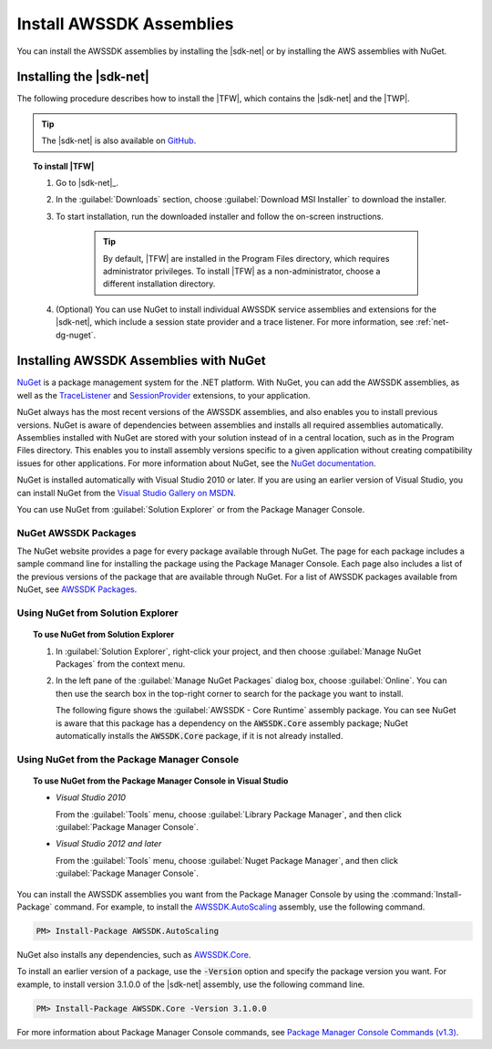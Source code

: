 .. Copyright 2010-2017 Amazon.com, Inc. or its affiliates. All Rights Reserved.

   This work is licensed under a Creative Commons Attribution-NonCommercial-ShareAlike 4.0
   International License (the "License"). You may not use this file except in compliance with the
   License. A copy of the License is located at http://creativecommons.org/licenses/by-nc-sa/4.0/.

   This file is distributed on an "AS IS" BASIS, WITHOUT WARRANTIES OR CONDITIONS OF ANY KIND,
   either express or implied. See the License for the specific language governing permissions and
   limitations under the License.

.. _net-dg-install-assemblies:

#########################
Install AWSSDK Assemblies
#########################

You can install the AWSSDK assemblies by installing the |sdk-net| or by installing
the AWS assemblies with NuGet.

.. _net-dg-install-net-sdk:

Installing the |sdk-net|
========================

The following procedure describes how to install the |TFW|, which contains the |sdk-net| and the |TWP|.

.. tip:: The |sdk-net| is also available on `GitHub <https://github.com/aws/aws-sdk-net>`_.

.. topic:: To install |TFW|

    #. Go to |sdk-net|_.

    #. In the :guilabel:`Downloads` section, choose :guilabel:`Download MSI Installer` to download the
       installer.

    #. To start installation, run the downloaded installer and follow the on-screen instructions.

        .. tip:: By default, |TFW| are installed in the Program Files directory, which requires
           administrator privileges. To install |TFW| as a non-administrator, choose a different
           installation directory.

    #. (Optional) You can use NuGet to install individual AWSSDK service assemblies and extensions
       for the |sdk-net|, which include a session state provider and a trace listener. For more
       information, see :ref:`net-dg-nuget`.


.. _net-dg-nuget:

Installing AWSSDK Assemblies with NuGet
=======================================

`NuGet <http://nuget.org/>`_ is a package management system for the .NET platform. With NuGet, you
can add the AWSSDK assemblies, as well as the
`TraceListener <http://www.nuget.org/packages/AWS.TraceListener>`_ and
`SessionProvider <http://www.nuget.org/packages/AWS.SessionProvider>`_ extensions, to your
application.

NuGet always has the most recent versions of the AWSSDK assemblies, and also enables you to install
previous versions. NuGet is aware of dependencies between assemblies and installs all required
assemblies automatically. Assemblies installed with NuGet are stored with your solution instead of
in a central location, such as in the Program Files directory. This enables you to install assembly
versions specific to a given application without creating compatibility issues for other applications.
For more information about NuGet, see the `NuGet documentation <http://docs.nuget.org/>`_.

NuGet is installed automatically with Visual Studio 2010 or later.
If you are using an earlier version of Visual Studio, you can install NuGet from the
`Visual Studio Gallery on MSDN
<http://visualstudiogallery.msdn.microsoft.com/27077b70-9dad-4c64-adcf-c7cf6bc9970c>`_.

You can use NuGet from :guilabel:`Solution Explorer` or from the Package Manager
Console.

NuGet AWSSDK Packages
---------------------

The NuGet website provides a page for every package available through NuGet. The page for each
package includes a sample command line for installing the package using the Package Manager Console.
Each page also includes a list of the previous versions of the package that are available through
NuGet. For a list of AWSSDK packages available from NuGet, see `AWSSDK Packages
<http://www.nuget.org/profiles/awsdotnet>`_.


.. _package-install-gui:

Using NuGet from Solution Explorer
----------------------------------

.. topic:: To use NuGet from Solution Explorer

    #. In :guilabel:`Solution Explorer`, right-click your project, and then choose :guilabel:`Manage
       NuGet Packages` from the context menu.

    #. In the left pane of the :guilabel:`Manage NuGet Packages` dialog box, choose
       :guilabel:`Online`.  You can then use the search box in the top-right corner to search for
       the package you want to install.

       The following figure shows the :guilabel:`AWSSDK - Core Runtime` assembly package. You can
       see NuGet is aware that this package has a dependency on the :code:`AWSSDK.Core` assembly
       package; NuGet automatically installs the :code:`AWSSDK.Core` package, if it is not already
       installed.

       .. figure:: images/nuget-install-vs-dlg.png
          :scale: 65
          :alt: AWSSDK Core Runtime package and dependency on :code:`AWSSDK.Core` assembly shown in
                Manage NuGet Packages dialog


.. _package-install-cmd:

Using NuGet from the Package Manager Console
--------------------------------------------

.. topic:: To use NuGet from the Package Manager Console in Visual Studio

    * *Visual Studio 2010*

      From the :guilabel:`Tools` menu, choose :guilabel:`Library Package Manager`, and then click
      :guilabel:`Package Manager Console`.

    * *Visual Studio 2012 and later*

      From the :guilabel:`Tools` menu, choose :guilabel:`Nuget Package Manager`, and then click
      :guilabel:`Package Manager Console`.

You can install the AWSSDK assemblies you want from the Package Manager Console by using the
:command:`Install-Package` command. For example, to install the `AWSSDK.AutoScaling
<http://www.nuget.org/packages/AWSSDK.AutoScaling>`_ assembly, use the following command.

.. code-block:: sh

    PM> Install-Package AWSSDK.AutoScaling

NuGet also installs any dependencies, such as `AWSSDK.Core
<http://www.nuget.org/packages/AWSSDK.Core>`_.

To install an earlier version of a package, use the :code:`-Version` option and specify the
package version you want. For example, to install version 3.1.0.0 of the |sdk-net| assembly, use the
following command line.

.. code-block:: sh

    PM> Install-Package AWSSDK.Core -Version 3.1.0.0

For more information about Package Manager Console commands, see
`Package Manager Console Commands (v1.3)
<http://nuget.codeplex.com/wikipage?title=Package%20Manager%20Console%20Command%20Reference%20%28v1.3%29>`_.

